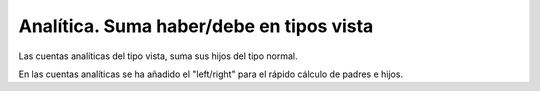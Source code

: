 Analítica. Suma haber/debe en tipos vista
#########################################

Las cuentas analíticas del tipo vista, suma sus hijos del tipo normal.

En las cuentas analíticas se ha añadido el "left/right" para el rápido
cálculo de padres e hijos.
